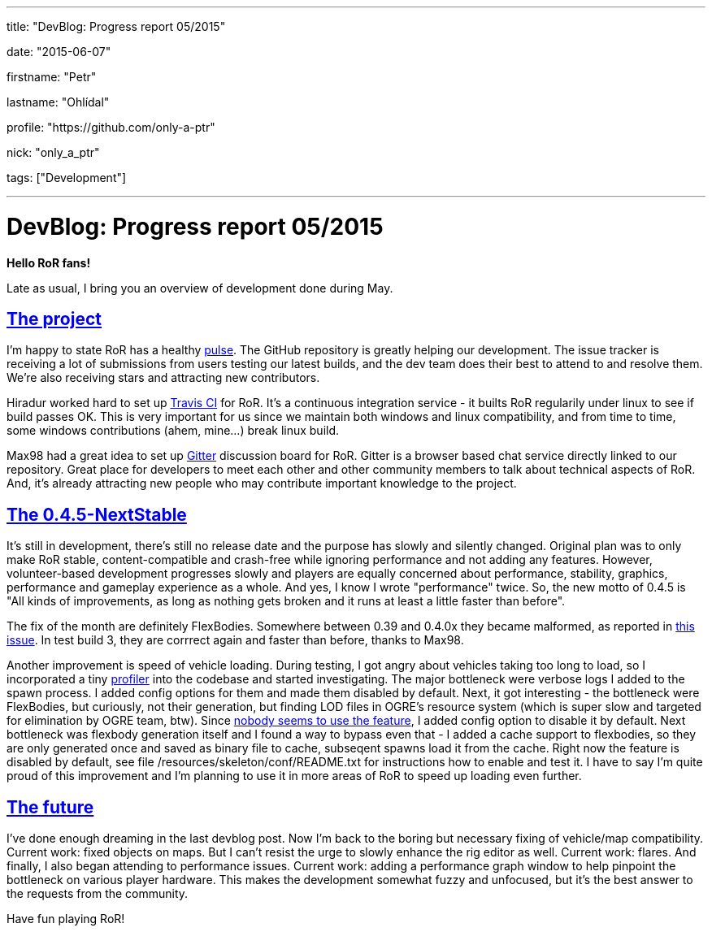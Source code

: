 ---

title: "DevBlog: Progress report 05/2015"

date: "2015-06-07"

firstname: "Petr"

lastname: "Ohlídal"

profile: "https://github.com/only-a-ptr"

nick: "only_a_ptr"

tags: ["Development"]

---
= DevBlog: Progress report 05/2015
:firstname: Petr
:lastname: Ohlídal
:profile: https://github.com/only-a-ptr
:nick: only_a_ptr
:email: {profile}[@{nick}]
:revdate: 7 June 2015
:baseurl: fake/../..
:imagesdir: {baseurl}/../images
:doctype: article
:icons: font
:idprefix:
:sectanchors:
:sectlinks:
:sectnums!:
:skip-front-matter:
:last-update-label!:

*Hello RoR fans!*

Late as usual, I bring you an overview of development done during May.

== The project

I'm happy to state RoR has a healthy link:https://github.com/RigsOfRods/rigs-of-rods/pulse[pulse]. The GitHub repository is greatly helping our development. The issue tracker is receiving a lot of submissions from users testing our latest builds, and the dev team does their best to attend to and resolve them. We're also receiving stars and attracting new contributors.

Hiradur worked hard to set up link:https://travis-ci.org/RigsOfRods/rigs-of-rods[Travis CI] for RoR. It's a continuous integration service - it builts RoR regularily under linux to see if build passes OK. This is very important for us since we maintain both windows and linux compatibility, and from time to time, some windows contributions (ahem, mine...) break linux build.

Max98 had a great idea to set up link:https://gitter.im/RigsOfRods/rigs-of-rods[Gitter] discussion board for RoR. Gitter is a browser based chat service directly linked to our repository. Great place for developers to meet each other and other community members to talk about technical aspects of RoR. And, it's already attracting new people who may contribute important knowledge to the project.

== The 0.4.5-NextStable

It's still in development, there's still no release date and the purpose has slowly and silently changed. Original plan was to only make RoR stable, content-compatible and crash-free while ignoring performance and not adding any features. However, volunteer-based development progresses slowly and players are equally concerned about performance, stability, graphics, performance and gameplay experience as a whole. And yes, I know I wrote "performance" twice. So, the new motto of 0.4.5 is "All kinds of improvements, as long as nothing gets broken and it runs at least a little faster than before".

The fix of the month are definitely FlexBodies. Somewhere between 0.39 and 0.4.0x they became malformed, as reported in link:https://github.com/RigsOfRods/rigs-of-rods/issues/16[this issue]. In test build 3, they are corrrect again and faster than before, thanks to Max98.

Another improvement is speed of vehicle loading. During testing, I got angry about vehicles taking too long to load, so I incorporated a tiny link:https://floodyberry.wordpress.com/2009/10/07/high-performance-cplusplus-profiling[profiler] into the codebase and started investigating. The major bottleneck were verbose logs I added to the spawn process. I added config options for them and made them disabled by default. Next, it got interesting - the bottleneck were FlexBodies, but curiously, not their generation, but finding LOD files in OGRE's resource system (which is super slow and targeted for elimination by OGRE team, btw). Since link:http://www.rigsofrods.com/threads/119482-Flexbodies-LODs-really[nobody seems to use the feature], I added config option to disable it by default. Next bottleneck was flexbody generation itself and I found a way to bypass even that - I added a cache support to flexbodies, so they are only generated once and saved as binary file to cache, subseqent spawns load it from the cache. Right now the feature is disabled by default, see file /resources/skeleton/conf/README.txt for instructions how to enable and test it. I have to say I'm quite proud of this improvement and I'm planning to use it in more areas of RoR to speed up loading even further.

== The future

I've done enough dreaming in the last devblog post. Now I'm back to the boring but necessary fixing of vehicle/map compatibility. Current work: fixed objects on maps. But I can't resist the urge to slowly enhance the rig editor as well. Current work: flares. And finally, I also began attending to performance issues. Current work: adding a performance graph window to help pinpoint the bottleneck on various player hardware. This makes the development somewhat fuzzy and unfocused, but it's the best answer to the requests from the community.

Have fun playing RoR!
